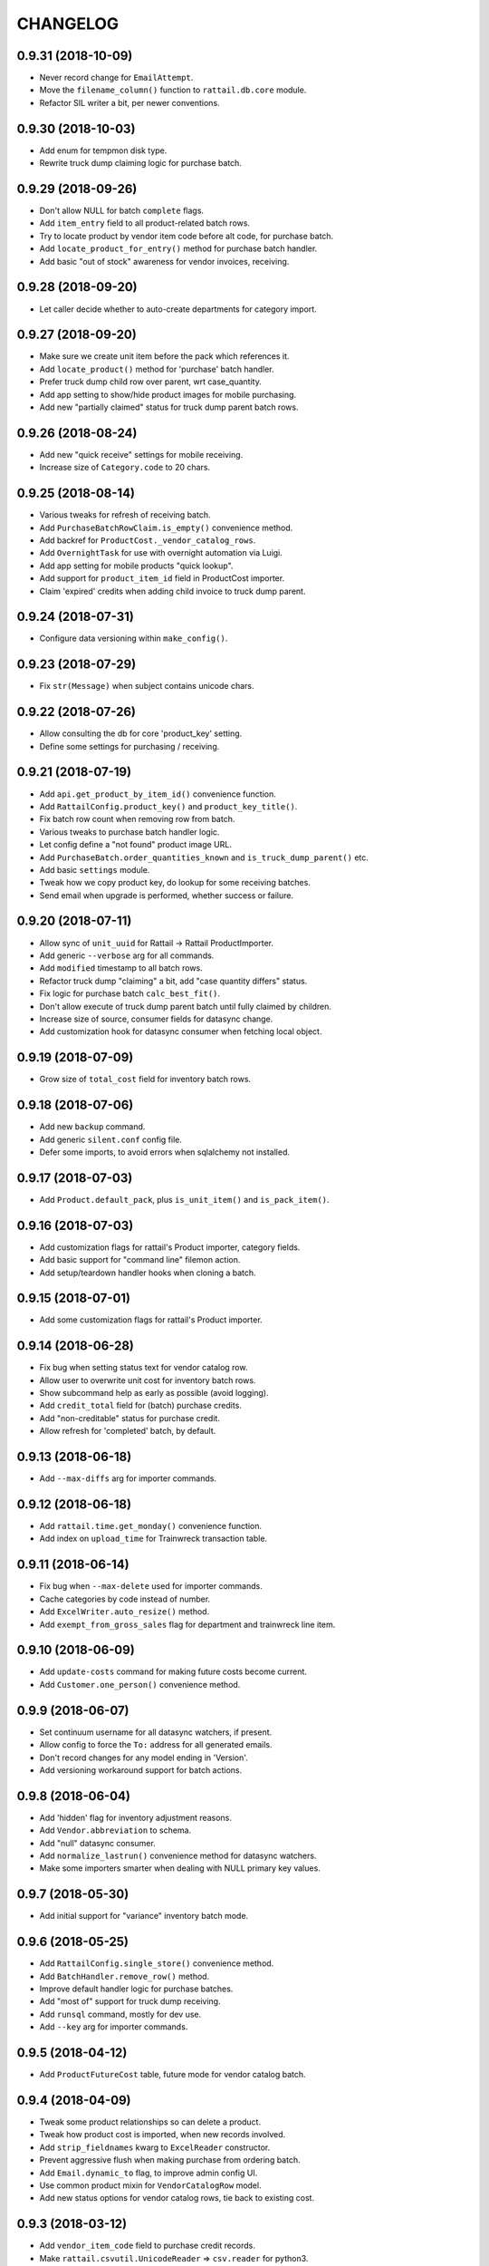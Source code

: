 
CHANGELOG
=========

0.9.31 (2018-10-09)
-------------------

* Never record change for ``EmailAttempt``.

* Move the ``filename_column()`` function to ``rattail.db.core`` module.

* Refactor SIL writer a bit, per newer conventions.


0.9.30 (2018-10-03)
-------------------

* Add enum for tempmon disk type.

* Rewrite truck dump claiming logic for purchase batch.


0.9.29 (2018-09-26)
-------------------

* Don't allow NULL for batch ``complete`` flags.

* Add ``item_entry`` field to all product-related batch rows.

* Try to locate product by vendor item code before alt code, for purchase batch.

* Add ``locate_product_for_entry()`` method for purchase batch handler.

* Add basic "out of stock" awareness for vendor invoices, receiving.


0.9.28 (2018-09-20)
-------------------

* Let caller decide whether to auto-create departments for category import.


0.9.27 (2018-09-20)
-------------------

* Make sure we create unit item before the pack which references it.

* Add ``locate_product()`` method for 'purchase' batch handler.

* Prefer truck dump child row over parent, wrt case_quantity.

* Add app setting to show/hide product images for mobile purchasing.

* Add new "partially claimed" status for truck dump parent batch rows.


0.9.26 (2018-08-24)
-------------------

* Add new "quick receive" settings for mobile receiving.

* Increase size of ``Category.code`` to 20 chars.


0.9.25 (2018-08-14)
-------------------

* Various tweaks for refresh of receiving batch.

* Add ``PurchaseBatchRowClaim.is_empty()`` convenience method.

* Add backref for ``ProductCost._vendor_catalog_rows``.

* Add ``OvernightTask`` for use with overnight automation via Luigi.

* Add app setting for mobile products "quick lookup".

* Add support for ``product_item_id`` field in ProductCost importer.

* Claim 'expired' credits when adding child invoice to truck dump parent.


0.9.24 (2018-07-31)
-------------------

* Configure data versioning within ``make_config()``.


0.9.23 (2018-07-29)
-------------------

* Fix ``str(Message)`` when subject contains unicode chars.


0.9.22 (2018-07-26)
-------------------

* Allow consulting the db for core 'product_key' setting.

* Define some settings for purchasing / receiving.


0.9.21 (2018-07-19)
-------------------

* Add ``api.get_product_by_item_id()`` convenience function.

* Add ``RattailConfig.product_key()`` and ``product_key_title()``.

* Fix batch row count when removing row from batch.

* Various tweaks to purchase batch handler logic.

* Let config define a "not found" product image URL.

* Add ``PurchaseBatch.order_quantities_known`` and ``is_truck_dump_parent()`` etc.

* Add basic ``settings`` module.

* Tweak how we copy product key, do lookup for some receiving batches.

* Send email when upgrade is performed, whether success or failure.


0.9.20 (2018-07-11)
-------------------

* Allow sync of ``unit_uuid`` for Rattail -> Rattail ProductImporter.

* Add generic ``--verbose`` arg for all commands.

* Add ``modified`` timestamp to all batch rows.

* Refactor truck dump "claiming" a bit, add "case quantity differs" status.

* Fix logic for purchase batch ``calc_best_fit()``.

* Don't allow execute of truck dump parent batch until fully claimed by children.

* Increase size of source, consumer fields for datasync change.

* Add customization hook for datasync consumer when fetching local object.


0.9.19 (2018-07-09)
-------------------

* Grow size of ``total_cost`` field for inventory batch rows.


0.9.18 (2018-07-06)
-------------------

* Add new ``backup`` command.

* Add generic ``silent.conf`` config file.

* Defer some imports, to avoid errors when sqlalchemy not installed.


0.9.17 (2018-07-03)
-------------------

* Add ``Product.default_pack``, plus ``is_unit_item()`` and ``is_pack_item()``.


0.9.16 (2018-07-03)
-------------------

* Add customization flags for rattail's Product importer, category fields.

* Add basic support for "command line" filemon action.

* Add setup/teardown handler hooks when cloning a batch.


0.9.15 (2018-07-01)
-------------------

* Add some customization flags for rattail's Product importer.


0.9.14 (2018-06-28)
-------------------

* Fix bug when setting status text for vendor catalog row.

* Allow user to overwrite unit cost for inventory batch rows.

* Show subcommand help as early as possible (avoid logging).

* Add ``credit_total`` field for (batch) purchase credits.

* Add "non-creditable" status for purchase credit.

* Allow refresh for 'completed' batch, by default.


0.9.13 (2018-06-18)
-------------------

* Add ``--max-diffs`` arg for importer commands.


0.9.12 (2018-06-18)
-------------------

* Add ``rattail.time.get_monday()`` convenience function.

* Add index on ``upload_time`` for Trainwreck transaction table.


0.9.11 (2018-06-14)
-------------------

* Fix bug when ``--max-delete`` used for importer commands.

* Cache categories by code instead of number.

* Add ``ExcelWriter.auto_resize()`` method.

* Add ``exempt_from_gross_sales`` flag for department and trainwreck line item.


0.9.10 (2018-06-09)
-------------------

* Add ``update-costs`` command for making future costs become current.

* Add ``Customer.one_person()`` convenience method.


0.9.9 (2018-06-07)
------------------

* Set continuum username for all datasync watchers, if present.

* Allow config to force the ``To:`` address for all generated emails.

* Don't record changes for any model ending in 'Version'.

* Add versioning workaround support for batch actions.


0.9.8 (2018-06-04)
------------------

* Add 'hidden' flag for inventory adjustment reasons.

* Add ``Vendor.abbreviation`` to schema.

* Add "null" datasync consumer.

* Add ``normalize_lastrun()`` convenience method for datasync watchers.

* Make some importers smarter when dealing with NULL primary key values.


0.9.7 (2018-05-30)
------------------

* Add initial support for "variance" inventory batch mode.


0.9.6 (2018-05-25)
------------------

* Add ``RattailConfig.single_store()`` convenience method.

* Add ``BatchHandler.remove_row()`` method.

* Improve default handler logic for purchase batches.

* Add "most of" support for truck dump receiving.

* Add ``runsql`` command, mostly for dev use.

* Add ``--key`` arg for importer commands.


0.9.5 (2018-04-12)
------------------

* Add ``ProductFutureCost`` table, future mode for vendor catalog batch.


0.9.4 (2018-04-09)
------------------

* Tweak some product relationships so can delete a product.

* Tweak how product cost is imported, when new records involved.

* Add ``strip_fieldnames`` kwarg to ``ExcelReader`` constructor.

* Prevent aggressive flush when making purchase from ordering batch.

* Add ``Email.dynamic_to`` flag, to improve admin config UI.

* Use common product mixin for ``VendorCatalogRow`` model.

* Add new status options for vendor catalog rows, tie back to existing cost.


0.9.3 (2018-03-12)
------------------

* Add ``vendor_item_code`` field to purchase credit records.

* Make ``rattail.csvutil.UnicodeReader`` => ``csv.reader`` for python3.


0.9.2 (2018-02-27)
------------------

* Return new batches from ``ImportHandler.make_batches()``.

* Add ship_method, notes_to_vendor for Purchase, PurchaseBatch.

* Don't consider a batch refreshable if it's marked complete.

* Add ``get_email()`` convenience methods to Vendor model.

* Add email attachment MIME type for MS Word .doc files.

* Remove ``rattail.fablib`` subpackage.

* More tweaks for python 3.


0.9.1 (2018-02-15)
------------------

* More tweaks for python 3.

* Set row count when cloning batch.


0.9.0 (2018-02-14)
------------------

* Misc. cleanup for Python 3.

* Ditch older 'progressbar' for newer 'progress' package.

* Remove FormEncode dependency.

* Add 'bcrypt' dependency; remove 'py-bcrypt' for auth.

* Add 'six' to context when rendering email templates.

* Refactor sample web view for new batch, per master changes.

* Add some python3 awareness when installing mod_wsgi.


0.8.55 (2018-02-08)
-------------------

* Optionally suppress warning from psycopg2 about their packaging changes.


0.8.54 (2018-02-07)
-------------------

* Add way to "force versioning" when making new migrations.

* Add 'force' kwarg to ``pod.render_document()``.

* Add ``EmailHandler`` logic, with support for recording ``EmailAttempt``.

* Add "(dry run)" to import logging summary, when applicable.

* Add support for ``pool_pre_ping`` config, for SQLAlchemy engines.

* Copy "safe MIME text" email encoding workaround from Django.


0.8.53 (2018-01-31)
-------------------

* Fix some logging for "bulk" import handlers.

* Tweak how rattail import handler makes its session.


0.8.52 (2018-01-29)
-------------------

* Allow override of most kwargs when sending email.

* Don't supply price from batch when printing labels, unless "static prices".

* Add ``Brand.confirmed`` and unique constraint for ``name``.

* Add basic ``ExcelWriter`` class, plus xlrd and openpyxl dependencies.


0.8.51 (2018-01-24)
-------------------

* Add index to Trainwreck item table, for ``transaction_uuid``.

* Add ``cashback`` field to Trainwreck transaction.


0.8.50 (2018-01-16)
-------------------

* Add some MIME magic for CSV attachments when sending email.

* Don't use DB as fallback when determining data model.

* Add ``case_cost`` property for inventory batch rows.

* Let db config keys be defined as arbitrary list.

* Add install logic for certbot on debian 9.

* Allow certbot to be installed from source, even if package is available.


0.8.49 (2018-01-07)
-------------------

* Add model, importer for InventoryAdjustmentReason.

* Let label batch provide product prices when executing.

* Make ``BatchHandler.execute_many()`` responsible for setting execution details.

* Assume MariaDB is *not* of concern, by default.

* Make ``~/.ssh`` by default, when bootstrapping rattail.

* Add ``postgresql.create_schema()`` fab function.

* Add ``util.get_object_spec()`` convenience function.

* Add first attempt for "importer as batch" feature.


0.8.48 (2018-01-04)
-------------------

* Add ``Product.price_required`` flag to schema.

* Grow cost columns for vendor catalog batches.


0.8.47 (2017-12-19)
-------------------

* Add ``Customer.employee`` convenience property.

* Add ``Person.first_valid_email()`` convenience method.


0.8.46 (2017-12-08)
-------------------

* Add suggested retail for vendor catalog batches.

* Add logging filter for Luigi task summary.


0.8.45 (2017-12-05)
-------------------

* Use bytestring with ``getpass()``.


0.8.44 (2017-12-03)
-------------------

* Add ``Transaction.system_id`` for Trainwreck.


0.8.43 (2017-12-03)
-------------------

* Add "manually priced" flags for price batch.

* Add basic "auto-execute" logic for new batches created via filemon.

* Add "extension" support for all Rattail importers.

* Add way to set label batch description, notes from input data file.

* Add basic "static prices" support for label batches.

* Allow label batches to exist without a "label profile".

* Add default "execute many" behavior for batch handlers.

* Skip some (more) incomplete rows when printing label batch.


0.8.42 (2017-11-19)
-------------------

* Add port for postgres commands, let env define "workon home" for fabric.

* Add init script for Luigi scheduler daemon.

* Add base class for importer diff emails.


0.8.41 (2017-11-12)
-------------------

* Coerce fields to proper list, for importer commands.


0.8.40 (2017-11-12)
-------------------

* Allow specifying sheet by name when creating ExcelReader.

* Add "re-populate on refresh" flag for batch handlers.

* Add support for ``--fields`` and ``--exclude-fields`` importer cmd line args.

* Add ``commit`` flag for ``short_session()``.

* Add ``time.date_range()`` convenience function.


0.8.39 (2017-11-10)
-------------------

* Switch to ``passlib`` for password hashing and verification.

* Add generic ``util.data_diffs()`` function.

* Add ``BatchHandler.cache_model()`` convenience function.


0.8.38 (2017-11-02)
-------------------

* Add ``end_time`` index for Trainwreck transactions

* Add index on ``item_id`` for Trainwreck line items


0.8.37 (2017-11-01)
-------------------

* Add personnel and product flags for Department

* Add convenience for parsing date in Excel reader


0.8.36 (2017-10-29)
-------------------

* Add ``make_username()`` api function


0.8.35 (2017-10-28)
-------------------

* Add cashier ID, name to trainwwreck transaction schema


0.8.34 (2017-10-27)
-------------------

* Delete UserEvent records when parent User is deleted

* Fix setup.py in project template, to include package data by default


0.8.33 (2017-10-26)
-------------------

* Let ``authenticate_user()`` function accept a user object *or* username

* Make rattail <-> rattail datasync use topographic sort


0.8.32 (2017-10-25)
-------------------

* Add speedup for rattail -> rattail AdminUser imports

* Make rattail <-> importers and dataysnc more flexible

* Improve the ``upgrade`` command, to allow better automation


0.8.31 (2017-10-24)
-------------------

* Fix encoding issue when sending email


0.8.30 (2017-10-24)
-------------------

* Add ``item_id`` to Trainwreck schema, rename ``item_scancode``

* Add index on trainwreck ``Transaction.start_time``

* Add ``User.last_login`` to schema

* Add ``Person.users`` relationship

* Make sending email more configurable


0.8.29 (2017-10-19)
-------------------

* Add better str() methods for contact models

* Add 'using' db key when importing from Django

* Add generic datasync consumer for Rattail -> Rattail export

* Let ``time.previous_month()`` calculate arbitrary number of months

* Add versioned models, importers for EmployeeHistory, Note

* Add ``upload_time`` to base Transaction table for trainwreck


0.8.28 (2017-09-29)
-------------------

* Grow size of ``total_cost`` column for inventory batches


0.8.27 (2017-09-28)
-------------------

* Don't auto-assign inventory batch count mode


0.8.26 (2017-09-28)
-------------------

* Add ``time.first_of_month()`` function

* Add basic ``ExcelReader`` class, for convenience..

* Add ``force_yes`` param to ``fablib.apt.install()``


0.8.25 (2017-09-15)
-------------------

* Add ``fablib.mysql.is_mariadb()`` to check for MariaDB

* Refactor ``fablib.python`` somewhat to allow for apt package installs

* Add ``deploy.local_exists()`` convenience method for fablib

* Add ``time.next_month()`` function

* Various importing tweaks...

* Add ``commands.list_argument`` for list-type args


0.8.24 (2017-08-20)
-------------------

* Fix phone_number_2 bug for Employee importer


0.8.23 (2017-08-18)
-------------------

* Fix more str() encoding bugs


0.8.22 (2017-08-18)
-------------------

* Update sample data and importer, per latest schema

* Add ``UpgradeHandler.do_execute()`` and ``mark_executing()``

* Fix ``str(Person)`` encoding bug


0.8.21 (2017-08-15)
-------------------

* Don't allow upgrade command to be specified in Settings table

* Add ``UpgradeHandler.delete_files()`` method

* Add enum for purchase credit status


0.8.20 (2017-08-13)
-------------------

* Update project template to stop referencing 'better' tailbone theme


0.8.19 (2017-08-12)
-------------------

* Fix product price data gap for Rattail -> Rattail importer


0.8.18 (2017-08-11)
-------------------

* Add "zero-all" mode support for inventory batches


0.8.17 (2017-08-10)
-------------------

* Fix broken ``Person.user`` relationship


0.8.16 (2017-08-09)
-------------------

* Add batch descriptions, prev_on_hand for inventory batches, etc.


0.8.15 (2017-08-09)
-------------------

* Capture exit code from upgrade process, use it to indicate success/fail

* Provide default path for rattail sudoers file


0.8.14 (2017-08-08)
-------------------

* Specify ``expire_on_commit`` for rattail db sessions

* Add sample config for with/out versioning


0.8.13 (2017-08-08)
-------------------

* Add ``RattailConfig.get_model()``

* Add email settings for ``rattail import-versions``

* set default runas user for all importers targeting rattail

* add startup check to ensure continuum is functional (if enabled)


0.8.12 (2017-08-08)
-------------------

* Add ``RattailConfig.appdir()`` method

* Make ``RattailConfig.workdir()`` use ``require`` by default

* Improve status tracking for upgrades; add package diff

* Add basic API docs for ``rattail.upgrades`` and ``rattail.win32``


0.8.11 (2017-08-07)
-------------------

* Add common sudoers file for rattail

* Tweak how some batches are populated


0.8.10 (2017-08-07)
-------------------

* Add become/stop root user events to enum

* Add schema for tracking app upgrades

* Add ``rattail upgrade`` command


0.8.9 (2017-08-04)
------------------

* Add schema/enum for recording user events


0.8.8 (2017-08-04)
------------------

* Add ``Customer.active_in_pos_sticky`` flag


0.8.7 (2017-08-03)
------------------

* Update on-order inventory counts when creating new purchase

* Add ``rattail.batch.consume_batch_id()`` convenience function

* Fix str() for MailTemplateNotFound exception

* Add ``previous_month()`` and ``last_of_month()`` convenience functions

* Add ``Subcommand.make_session()`` method


0.8.6 (2017-07-26)
------------------

* Add basic support for native product inventory

* Add generic ``Product.status_code`` field

* Avoid session auto-flush when populating or refreshing a batch


0.8.5 (2017-07-14)
------------------

* Add versioning for products and everything else


0.8.4 (2017-07-14)
------------------

* Add custom status for purchasing batches


0.8.3 (2017-07-14)
------------------

* Add ``util.pretty_boolean()`` convenience function


0.8.2 (2017-07-13)
------------------

* Add ``complete`` flag to all batches

* Add generic reason code for inventory batches

* Add unit cost for inventory batches

* Provide default ``Person.display_name`` when importing customer data


0.8.1 (2017-07-07)
------------------

* Switch license to GPL v3 (no longer Affero)


0.8.0 (2017-07-06)
------------------

Main reason for bumping version is the (re-)addition of data versioning support
using SQLAlchemy-Continuum.  This feature has been a long time coming and while
not yet fully implemented, we have a significant head start.

* Refactored data versioning support! (contact tables only, for now)

* Add basic ``import-versions`` command, for "catching up" versions

* Add ``expect_duplicates`` kwarg to ``cache_model()``

* Add department_number support to Category model importer

* Tweak base ``Importer`` constructor, so ``model_class`` may be more dynamic
  
* Stop providing default value for ``Person.display_name``

* Add basic 'runas' support for datasync

* Replace usage of ``execfile()``

* Cleanup some unicode stuff per py3k effort


0.7.95 (2017-07-01)
-------------------

* Add ``Subcommand.progress_loop()`` convenience method

* Make ``Subcommand.get_runas_user()`` leverage args by default

* Add "magic" for Excel file attachments when sending email

* Add gross and net sales to Trainwreck items

* Install libreoffice-calc with headless soffice


0.7.94 (2017-06-26)
-------------------

* Move logic for refreshing handheld batch status


0.7.93 (2017-06-22)
-------------------

* Optimize local data cache slightly, for importers

* Cascade deletion for handheld / inventory/label batch associations


0.7.92 (2017-06-22)
-------------------

* Add fabric task for installing PHP Composer

* Add status code to (all) batch headers

* Keep track of row count when populating some batches (not yet complete)

* Refactor schema so label/inventory batch may come from multiple handheld batches

* Add way to execute handheld batch "search results", for inventory/label batch


0.7.91 (2017-06-19)
-------------------

* Fix encoding bug when setting user's password


0.7.90 (2017-06-14)
-------------------

* Always install 'six' when making new virtualenv

* Grow the item_type field for trainwreck line items

* Always encode password/salt before attempting auth login


0.7.89 (2017-05-30)
-------------------

* Remove all schema and logic for old-style batches


0.7.88 (2017-05-25)
-------------------

* Remove some deprecated batch handler methods

* Tweak new batch templates per newer conventions

* Add basic ``ProductStoreInfo`` to data model

* Remove all references to old importer frameworks


0.7.87 (2017-05-18)
-------------------

* Tweak product code importer, to detect and warn about unknown product

* Make ``apt dist-upgrade`` non-interactive

* Set ``ImportHandler.enum`` attribute based on config

* Add ``Customer.number`` and ``active_in_pos`` to schema

* Allow importing of ``Customer.person`` primary association

* Add basic support for ``importing.ToRattail.extension_fields``

* Tweak how SQLAlchemy-based importers fetch a single local object

* Add initial support for Trainwreck database

* Tweak ``fablib.postgresql.script()`` to allow running as arbitrary PG user

* Add ``Employee.full_time`` and ``full_time_start`` to schema


0.7.86 (2017-05-05)
-------------------

* Add ``all_fields`` flag to ``Importer.update_object()`` method


0.7.85 (2017-04-18)
-------------------

* Tweak mail template for user feedback, to wrap message body

* Accept a ``python`` arg for ``fablib.python.mkvirtualenv()``


0.7.84 (2017-03-30)
-------------------

* Add ``use_lists`` arg for ``cache.cache_model()``, plus ``CacheKeyNotSupported``

* Tweak constructor for base Importer class

* Add ``--daemonize`` arg to daemon commands: datasync, filemon, bouncer


0.7.83 (2017-03-29)
-------------------

* Tweak output of ``util.pretty_quantity()``

* Make first host data entry win, when duplicates detected in core importer

* Add ``rattail.upgrade_rattail_db()`` fablib function

* Add ``Importer.enum`` convenience attribute

* Add the ``User.active_sticky`` flag for smarter account sync

* Add way to suppress md5-related warning when we ``import appy``

* Add ``ProductCost.discontinued`` flag to schema

* Try to guess first/last name when making new rattail user via command line

* Fix some broken config in project template


0.7.82 (2017-03-25)
-------------------

* Add ``Product.item_id`` and ``item_type``, plus grow description fields

* Add support for importing product unit cost

* Add proper cancel support to base ``Importer`` class

* Add ``PurchaseItem.item_id`` field, ``PurchaseBatchHandler.ignore_cases`` flag


0.7.81 (2017-03-22)
-------------------

* Refactor new project template, to use variations of project name

* Provide default logo for Login page in new project template

* Refactor how/when mail aliases are created for new system users

* Add universal fablib function for cloning PostgreSQL database

* Add ``RattailConfig.demo()`` method

* Tweak deployment of Apache site, for better kwargs support

* Disable some unused commands

* Make ``filename`` arg optional for ``config.batch_filepath()``, ``export_filepath()``

* Tweak method signature for ``BatchMixin.absolute_filepath()``

* Add ``ExportMixin.filepath()`` convenience method

* Make ``util.pretty_hours()`` accept a ``seconds`` arg

* Make ``allow_cancel`` default to false, for ``util.progress_loop()``

* Add ``BatchHandler.populate()`` and ``should_populate()``

* Add ``ModelBase.make_proxy()`` class method

* Change ``BatchMixin.delete_data()`` method to remove entire folder

* Add ``mysql.clone_db()`` fablib function

* Add ``CustomerMailingAddress`` to data model

* Refactor core commands somewhat; add ``--runas`` arg

* Add ``errors`` kwarg to csv readers

* Add ``db.util.short_session()`` context manager

* Add ``poddoc`` module for basic appy.pod integration support

* Add basic ``ReportOutput`` data model

* Add basic 'soffice' daemon / fablib support for headless LibreOffice

* Add sane default handling of PDF attachments when sending email


0.7.80 (2017-03-16)
-------------------

* Don't assume datasync URL is configured, within email previews

* Fix logic for ``util.hours_as_decimal()``


0.7.79 (2017-03-15)
-------------------

* Add new BatchImporter for sake of product image and similar imports


0.7.78 (2017-03-13)
-------------------

* Add ``script()`` and ``set_user_password()`` to postgresql fablib

* Add ``default_dbkey`` for export-rattail commands


0.7.77 (2017-03-09)
-------------------

* Tweak how we exclude product images from rattail export

* Detect, warn about invalid cost in KeHE vendor catalog parser

* Fix ownership bug when uploading Mako template file via fabric

* Add 'identity' kwarg for fablib ``ssh.cache_host_key()``

* Use query.count() if no count provided to ``progress_loop()``


0.7.76 (2017-03-03)
-------------------

* Add ``Product.discontinued`` flag to schema


0.7.75 (2017-03-03)
-------------------

* Allow 'frontend' override for ``apt-get install`` via fabric

* Add ``allow_cancel`` kwarg for ``progress_loop()``


0.7.74 (2017-03-01)
-------------------

* Add product notes, ingredients to schema


0.7.73 (2017-02-24)
-------------------

* Add ``Role.session_timeout`` to schema

* Add notes column to BatchMixin

* Add some product flags (kosher, vegan etc.)

* Add basic ProductImage data model with importer

* Fix bug in ``len(QuerySequence)`` logic

* Add ``export-rattail`` command, plus ProductImage support for Rattail->Rattail


0.7.72 (2017-02-21)
-------------------

* Add initial data models for customer orders


0.7.71 (2017-02-17)
-------------------

* Fix str vs. unicode issue for Product model

* Restrict our version of flufl.bounce per its 3.0 release

* Add FreeTDS logging filter, to help cut down on unwanted email noise


0.7.70 (2017-02-16)
-------------------

* Fix str() methods for various data models


0.7.69 (2017-02-15)
-------------------

* Remove unwanted ``Object.__str__()`` method


0.7.68 (2017-02-14)
-------------------

* Add ``ExportMixin`` and file path getters on config object

* Add global ``NOTSET`` singleton

* Add ``User._messages`` backref for convenience


0.7.67 (2017-02-11)
-------------------

* Add ``pretty_hours()`` and ``hours_as_decimal()`` to ``util`` module


0.7.66 (2017-02-10)
-------------------

* Add ``ProductPrice.active_now()`` convenience method

* Make ``DepositLink.code`` a string

* Add special importer logic for '_deleted_' flag


0.7.65 (2017-02-09)
-------------------

* Add ``RattailConfig.get_store()`` convenience method

* Add unit/pack concept to Product schema, make ``Tax.code`` a string


0.7.64 (2017-02-03)
-------------------

* Add ``createdb`` flag for ``fablib.postgresql.create_user()``

* Add ``warn_only`` flag for ``fablib.ssh.cache_host_key()``

* Add vendor column to pricing batch rows

* Add ``User.is_admin()`` convenience method


0.7.63 (2017-01-30)
-------------------

* Add min diff threshold for pricing batches

* Add ``set_status_per_diff()`` for pricing batch handler


0.7.62 (2017-01-29)
-------------------

* Add ``postgresql.get_version()`` for fabric

* Only install emacs if it not yet installed

* Add basic support for cloning an existing batch as new batch

* Add option for auto-deleting empty batch, when created via filemon


0.7.61 (2017-01-12)
-------------------

* Fix CSV handheld batch parser, to allow decimal amounts


0.7.60 (2017-01-11)
-------------------

* Fix bugs for datasync error email preview

* Various fablib tweaks...


0.7.59 (2017-01-06)
-------------------

* Fix ``set_timezone()`` fabric function, to handle symlink

* Fix typo in label batch handler


0.7.58 (2017-01-03)
-------------------

* Add ``PurchaseCredit.product_discarded``, method for making credits from batch

* Add ``get_received_quantity()`` convenience method for purchasing batch


0.7.57 (2016-12-30)
-------------------

* Add ``Purchase.po_line_number`` for improved PO update support

* Tweak purchase batch handler to allow customizing how row totals are refreshed


0.7.56 (2016-12-20)
-------------------

* Allow custom logic for unit cost cost; tweak enum for 'ordering' batch type

* Disable some importing tests, for now at least...


0.7.55 (2016-12-19)
-------------------

* Fix importer method signature

* Tweak log message for importer results


0.7.54 (2016-12-16)
-------------------

* Use decimal for case/unit quantities in handheld/inventory batches


0.7.53 (2016-12-16)
-------------------

* Add ``empty_zero`` kwarg for ``util.pretty_quantity()``

* Add ``db.util.make_full_description()`` convenience function

* Tweak purchase batch handler logic to account for "product not found"

* Add ``Importer.progress_loop()`` convenience method

* Add basic support for "extension fields" to ``ProductImporter``

* Add ``Product.scancode`` and ``uom_abbreviation`` to schema

* Fix/improve logic for importing 'preferred' pseudo-field for ``ProductCost``


0.7.52 (2016-12-12)
-------------------

* Add ``User.get_short_name()`` convenience method

* Tweak some things to make older SQLAlchemy happy


0.7.51 (2016-12-11)
-------------------

* Use 'rattail.emails' as fallback for tailbone view

* Add way to prevent [STAGE] prefix magic when editing in tailbone

* Remove email configs for tempmon

* Add config for feedback email, let config dictate that's the only one sent


0.7.50 (2016-12-10)
-------------------

* Add ``from_utc`` arg to ``time.localtime()`` function

* Remove tempmon mail templates


0.7.49 (2016-12-10)
-------------------

* Always add [STAGE] email prefix unless running in production mode

* Allow null values for cases/units when parsing CSV handheld file

* Add column for ``Purchase.department``

* Add ``PurchaseCredit`` and friends to schema

* Add ``util.pretty_quantity()`` convenience function


0.7.48 (2016-12-08)
-------------------

* Allow password to be set for ``make-user`` command

* Remove Lance from sample data

* Add support for importing plain password, for sample data


0.7.47 (2016-12-05)
-------------------

* Let email subject be rendered "raw" or as template

* Add base class for tempmon email config, for common sample data

* Add fab function for removing cached SSH host key

* Remove `tempmon-server` command (moved to rattail-tempmon project)


0.7.46 (2016-11-30)
-------------------

* Fix bug when checking probe readings in tempmon-server


0.7.45 (2016-11-30)
-------------------

* Fix some import bugs


0.7.44 (2016-11-30)
-------------------

* Fix syntax bugs


0.7.43 (2016-11-30)
-------------------

* Fix tempmon-server logic a bit, add default email config


0.7.42 (2016-11-30)
-------------------

* Add ``tempmon-server`` command to start/top daemon


0.7.41 (2016-11-22)
-------------------

* Add support for generic pricing batch

* Add initial tempmon data models, server daemon

* Fix bug in vendor item code lookup for invoice batch refresh


0.7.40 (2016-11-21)
-------------------

* Add basic support for receive/cost mode for purchase batches

* Cleanup refresh logic a bit, for vendor invoice batches


0.7.39 (2016-11-19)
-------------------

* Tweak label batch so that product-less rows are allowed


0.7.38 (2016-11-19)
-------------------

* Overhaul the new batch framework...


0.7.37 (2016-11-17)
-------------------

* Add ``RattailConfig.get_enum()`` method

* Delete vendor contact record when deleting associated person


0.7.36 (2016-11-15)
-------------------

* Fix wording for label batch row status


0.7.35 (2016-11-14)
-------------------

* Add ``Vendor.fax_number`` convenience property

* Add ``Person._vendor_contacts`` relationship

* Make ``ProductCost.case_size`` a decimal instead of integer

* Make 'rattail.pod' config a bit more sane

* Add support for importing ``Product.category_code``


0.7.34 (2016-11-10)
-------------------

* Add ``session.no_autoflush`` block when importer creates new SQLAlchemy object


0.7.33 (2016-11-08)
-------------------

* Tweak signature for ``util.progress_loop()`` for simplicity

* Add ``Purchase`` and ``PurchaseBatch`` data models, etc.

* Add ``LabelBatch`` feature, creatable from handheld batch, product query etc.

* Add ``include_deleted`` flag to product lookup api

* Improve relationship between product and batch rows which reference it


0.7.32 (2016-11-04)
-------------------

* Add ``importing.FromDjango`` base class

* Tweak console progress a bit


0.7.31 (2016-11-01)
-------------------

* Fix bug in ``util.progress_loop()`` when no progress factory provided


0.7.30 (2016-10-31)
-------------------

* Fix bug in customer importer when used via datasync


0.7.29 (2016-10-27)
-------------------

* Improve handling of Albert's invoice when item has no case quantity

* Add ``datasync.watchers.NullWatcher``, auto-triggered by 'null' watcher spec

* Add basic API docs for ``rattail.importing`` package

* Refactor some rattail model importers so datasync may leverage them

* Fix timing bug when importing new product cost data


0.7.28 (2016-10-26)
-------------------

* Lots of fablib changes...see commit log

* Fix .gitignore filename in project scaffold

* Fix permission checks, add 'become root' for web menu in scaffold

* Add workaround for Employee importer, if no Person is attached

* Fix a bug with win32 filemon when watching for locks


0.7.27 (2016-10-19)
-------------------

* Add ``util.progress_loop()`` convenience function

* Improve default behavior for ``BatchHandler.refresh_data()``

* Add department number/name columns to product batch rows

* Add ``fablib`` modules: postfix, certbot, corepos, apache

* Improve various fablib modules: apt, postgresql, mysql

* Assume owner name means user:group in ``fablib.mkdir()``

* Add ``fablib.set_timezone()`` convenience function

* Stop granting all perms to 'admin' role (per "become root" tailbone feature)

* Accept extra context when deploying mako template via fablib


0.7.26 (2016-10-10)
-------------------

* Fix chicken vs egg bug when reading db config

* Add ``rattail import-sample`` command for dev/test bootstrap etc.

* Add ``rattail make-config`` command for dev/test bootstrap etc.

* Add ``rattail make-appdir`` command for dev/test bootstrap etc.

* Add ``rattail make-uuid`` command for convenience

* Add first version of project template (pyramid scaffold)

* Overhaul ``rattail make-user`` command to support multiple systems

* Remove deprecated commands: ``adduser``, ``initdb``

* Add some functions for use with sms-admin utility

* Add generic ``rattail.util.prettify()`` function


0.7.25 (2016-10-05)
-------------------

* Be smarter when caching department data, in some importers


0.7.24 (2016-10-04)
-------------------

* Let import handler's ``warnings`` flag get passed to importers

* Let SQLAlchemy-targeting importer override local cache query

* Add ``RattailConfig.setdb()`` method, for ad-hoc settings


0.7.23 (2016-10-04)
-------------------

* Fix minor bugs with Rattail -> Rattail data importers


0.7.22 (2016-10-04)
-------------------

* Fix optimizations for Rattail -> Rattail data importers


0.7.21 (2016-09-28)
-------------------

* Always warn if duplicate keys detected when caching a data model

* Add ``Category.code`` to schema


0.7.20 (2016-09-27)
-------------------

* Fix typo bug


0.7.19 (2016-09-26)
-------------------

* Refactor some things to avoid unwanted eager imports

* Add customization hook for identifying product for vendor catalog row

* Log traceback when error happens for filemon action

* Add 'refreshable' flag to batch handler

* Add basic phone number validation logic, tweak email validation

* Add "full" model importer support, for sake of SMS -> Rattail

* Tweak base importer logic to allow for *not* creating new object


0.7.18 (2016-08-23)
-------------------

* Add support for raw RattailCE data files for handheld batches

* Auto-associate batch row class with batch class

* Add ``BaseFileBatchMixin`` in hopes it makes sense...

* Skip 'removed' rows when creating inventory batch from handheld batch

* Add "count mode" for inventory batches

* When deleting batch, only try to delete its file if it has a filename


0.7.17 (2016-08-18)
-------------------

* Fix import bug in inventory batch handler

* Add hostname to filemon action error email


0.7.16 (2016-08-17)
-------------------

* Allow extra kwargs to be passed to new-style batch handler execute() method

* Add system-wide unique ID for new-style batches

* Add new 'handheld' and 'inventory' batches


0.7.15 (2016-08-13)
-------------------

* Add basic retry mechanism to datasync ``watcher.get_changes()`` logic

* Tweak logic for determining effective importers, in datasync consumer


0.7.14 (2016-08-12)
-------------------

* Add common config for filemon error emails


0.7.13 (2016-08-12)
-------------------

* Send proper email when filemon encounters error while invoking action

* Add ``RattailConfig.getdate()`` convenience method

* Add datasync URL to email template for watcher errors


0.7.12 (2016-08-10)
-------------------

* Log warning instead of error when datasync watcher fails to get changes


0.7.11 (2016-08-10)
-------------------

* Add FormEncode as official dependency

* Add custom email for datasync ``watcher.get_changes()`` errors


0.7.10 (2016-08-10)
-------------------

* Add ``batch_filedir()`` and ``batch_filepath()`` methods to main config object

* Add simple email validator to ``db.util`` module


0.7.9 (2016-08-09)
------------------

* Add product flags for food stamps and tax 1/2/3

* Add ``GPC.type2_upc`` convenience attribute


0.7.8 (2016-07-27)
------------------

* Move ``cache_model()`` method to core ``Importer`` class

* Let ``make_utc()`` use current time as default


0.7.7 (2016-07-08)
------------------

* Add ``Importer.fields_active()`` convenience method

* Tweak CSS to preserve whitespace in import diff email field values


0.7.6 (2016-06-17)
------------------

* Fix timezone bug in shift ``get_date()`` method

* Add special 'authenticated' role, for easier permission management

* Add convenience attributes to ``GPC`` class (``data_str`` and ``data_length``)

* Force session flush after processing changes in datasync consumer thread


0.7.5 (2016-06-10)
------------------

* Add initial/basic support for Shinken monitoring software

* Add generic daemon init script

* Add support for more fields to Employee data importer

* Add default logic for obtaining importers from handler, in new datasync consumer


0.7.4 (2016-06-01)
------------------

* Never update local object's key field(s) when importing

* Add simple attribute so handlers can override diff count in warning emails


0.7.3 (2016-05-27)
------------------

* Add logic for skipping deletion if no key, in import-based datasync consumer


0.7.2 (2016-05-26)
------------------

* Remove redundant "flush" handling from ``ToSQLAlchemy`` importer

* Add comma formatting to counts within import warning diff emails

* Fix delete behavior for ``ToSQLAlchemy`` importer (don't expunge)

* Add datasync consumer base class for new-style importers

* Add support for preferred field in new phone/email importers

* Default to empty list for cache query options in SQLAlchemy importers


0.7.1 (2016-05-17)
------------------

* More tweaks for new importer framework:
   * Pass ``args`` all the way from command -> handler -> importer
   * Add ``BulkImporter`` and ``BulkImportHandler`` base classes
   * Add ``ToRattailHandler``, ``FromRattailHandler`` for convenience
   * Add ``ImportHandler.commit_partial_host`` flag and logic
   * Add ``Importer.empty_local_data`` flag and logic
   * Fix bug where ``Importer.delete`` flag was ON by default
   * Add ``ImportSubcommand.handler_spec`` for simpler subclass config
   * Add "batching" support, with ``--batch`` command line arg

* Remove deprecated Rattail -> Rattail importers


0.7.0 (2016-05-14)
------------------

* Add new/final importing framework, with full test coverage.

* Refactor ``import-rattail`` and ``import-rattail-bulk`` per new framework.

* Add ``AdminUser`` import model, for use with ``import-rattail``.


0.6.26 (2016-05-11)
-------------------

* Pseudo-release to work around PyPI bug?


0.6.25 (2016-05-11)
-------------------

* Remove unused 'ignore role changes' flag for data change recorder.

* Grow size of "change key" columns to 255 chars.

* Refactor "record changes" mechanism to allow custom behavior.


0.6.24 (2016-05-07)
-------------------

* Fix bug when importing new Employee record.


0.6.23 (2016-05-06)
-------------------

* Remove alembic import from ``db.util`` module.


0.6.22 (2016-05-05)
-------------------

* Refactor scheduled/worked shift models to share some logic.

* Make 'tests' a proper subpackage again; add some tests.


0.6.21 (2016-05-03)
-------------------

* Fix bug in ``format_phone_number()`` function.


0.6.20 (2016-05-03)
-------------------

* Fix line endings for email templates.

* Add ``--timeout`` arg support to ``datasync wait`` command.

* Refactor where phone number normalization logic lives.


0.6.19 (2016-05-02)
-------------------

* Add basic user feedback email template.

* Add ``.gitattributes`` file to enforce DOS line endings for mail templates.

* Rename original ``ImportSubcommand`` to ``OldImportSubcommand``.

* Add support for 'normalized_number' field in phone importer.


0.6.18 (2016-04-29)
-------------------

* Add empty ``Watcher.process_changes()`` method for datasync.


0.6.17 (2016-04-28)
-------------------

* Add ``RattailConfig.workdir()`` convenience method.

* Add ``time.get_sunday()`` convenience function.

* Add ``ScheduledShift`` model to schema.


0.6.16 (2016-04-26)
-------------------

* Tweak default behavior for importer-based datasync consumer.


0.6.15 (2016-04-26)
-------------------

* Tweak when we add new data instance to session, to avoid premature flushes.


0.6.14 (2016-04-25)
-------------------

* Add ``WorkedShift`` data model to schema, importer.

* Add bulk Rattail importer, plus various tweaks.


0.6.13 (2016-04-24)
-------------------

* Add ``add_mail_alias()`` fabric function.

* Add ``Watcher.setup()`` method for datasync.

* Add ``Consumer.setup()`` method for datasync.

* Skip data sync for "empty" host record, in importer-based consumers.

* Add ``config.parse_bool()`` function.

* Add ``model_mapper`` and ``model_table`` attributes to base importer class.

* Add base importer and handler for PostgreSQL "bulk copy" importing.

.* Add ``--start-date`` and ``--end-date`` args to importer command.

* Add ``RattailConfig.production()`` method.

* Add multi-batch change transaction support for datasync consumers.

* Provide method by which importers may prevent create/update/delete.

* Add ``data`` kwarg to ``Importer.cache_instance_data()`` method.

* Alter ``make_utc()`` function to allow returning zone-aware time.

* Add initial begin/rollback/commit abstraction to import handlers.

* Add ``invoke_importer()`` method to datasync import consumers.


0.6.12 (2016-04-12)
-------------------

* Fix bug where ``usedb`` flag wasn't being set from ``make_config()``.


0.6.11 (2016-04-06)
-------------------

* Fix bug in ProductCode importer when new records are created.


0.6.10 (2016-04-05)
-------------------

* Fix config bug for recording changes in rattail db.


0.6.9 (2016-04-05)
------------------

* Tweak import logging and warning email templates; add runtime etc.

* Tweak some logging when initial/basic changes are recorded.

* Improve the core importer class to better allow non-SQLAlchemy targets.

* Add new importer-based datasync consumer class.

* Make a copy of the ``RecordRenderer`` class for new importer framework.

* Add host session to main transaction, when importing from SQLAlchemy.

* Add mechanism to record changes only for sessions on certain engines.

* Add ``Importer.get_single_instance()`` for easier customization.


0.6.8 (2016-03-11)
------------------

* Fix ``cmp(GPC)`` behavior when ``other`` is None etc.


0.6.7 (2016-02-27)
------------------

* Add initial color-coded diffs to data import warning emails.

* Fix bug with importing of customer first/last name.

* Tweak ``unicode(Employee)`` output.


0.6.6 (2016-02-27)
------------------

* Add ``date_argument`` back to ``rattail.commands`` root.


0.6.5 (2016-02-27)
------------------

* Make ``commands`` subpackage, add ``rattail-dev`` command.

* Tweak logging wording when datasync threads die from error.


0.6.4
-----

* Make sure message recipients are unique.

* Tweak some wording on data import warnings email template.


0.6.3
-----

* Tweak logging, warning template for new data importers.


0.6.2
-----

* Make config object's underlying db session somewhat configurable.


0.6.1
-----

* Fix bug in Rattail->Rattail import handler.


0.6.0
-----

* Add new importing framework, yay!

* Fix support for 'full_name' field in employee data importer.

* Tweak some ORM mappings, to support cascading deletes.

* Add ``Message.has_recipient()`` method.


0.5.36
------

* Tweak how changes are sorted by class name, in Rattail datasync consumer.

* Add ``metadata`` kwarg to the topographical sortkey function maker.


0.5.35
------

* Change how we sort dependencies when processing datasync changes for rattail.

* Tweak how ``Person.display_name`` is handled during data import.


0.5.34
------

* Check for null password before attempting bcrypt authentication.

* Add recursion support to table dependency sorter function.


0.5.33
------

* Increase field size for ``Change.class_name``.


0.5.32
------

* Sort department associations by name, by default.

* Add ``EmployeeStore`` association model, with import.

* Record change on employee when store/dept association are deleted.


0.5.31
------

* Give vendor catalog rows a default description of empty string.

* Tweak how vendor catalog parsers interpret decimal values.

* Change how a vendor catalog batch gets its vendor (parser needn't declare one).

* Make upgrade of pip optional when doing ``mkvirtualenv()`` via fabric.


0.5.30
------

* Add temp hack to avoid ``Person.modified`` when doing a data dump.

* Only compare 'effective' fields when checking data diff during import.

* Add import normalizers for Department and Employee models.

* Add new ``EmployeeDepartment`` model, and importer.


0.5.29
------

* Bugfix; remove ``progress`` kwarg from (another) importing ``setup()`` method.


0.5.28
------

* Add ``Importer.normalizer_class`` default attribute.


0.5.27
------

* Add ``User.employee`` convenience attribute.

* Remove Python 2.6 from supported versions in trove classifiers.

* Don't use db when fetching timezone from config.

* Remove ``progress`` kwarg from db importing ``setup()`` methods.

* Change how 'ignored' models are handled for rattail datasync consumers.

* Add 'normalizer' concept to data importer.

* Add initial 'messages' support in schema/import.

* Add initial rattail->rattail data importer.


0.5.26
------

* Move "process warnings" logic for importers, to handler for simpler overriding.


0.5.25
------

* Add ``Person.middle_name`` and ``Person.modified``.

* Make datasync errors cause the parent thread to terminate.


0.5.24
------

* Add ``str(RattailError)`` logic.

* Tweak ``repr(Change)`` output, to add ``deleted`` flag.

* Make a more generic dependency sorting function, for datasync.

* Add ``Email.invalid`` flag.

* Record change for Person when email/phone is being deleted.

* Add ``MailingAddress`` to schema.

* Tweak cache API to allow caller to specify query, and prevent duplicate keys.

* Add support for importing ``CustomerPhoneNumber`` data.

* Tweak ORM relationship for ``CustomerPerson.customer``.

* Add ``teardown()`` method for cleanup after data importing.

* Add support for "preferred" pseudo-field when importing phone/email data.


0.5.23
------

* Add ``Category.products`` backref.


0.5.22
------

* Add ``uid`` param to ``bootstrap_rattail()`` fablib function.

* Add delete-orphan cascade for ``Person._customers`` relation.


0.5.21
------

* Don't warn when sending HTML-only email messages.

* Log debug instead of warning when duplicate cache key found.

* Return email/phone when adding to person.


0.5.20
------

* Add warning in ``db.cache.cache_model()`` when duplicate keys are found.

* Raise custom exception when no templates found for email.


0.5.19
------

* Add attachment support to ``mail.send_email()`` function.

* Add "wait for changes" support to datasync command.


0.5.18
------

* Replace ``rsync()`` function in fablib.

* Add ``Email.abstract`` attribute, and tweak fallback key.


0.5.17
------

* Overhaul email framework.


0.5.16
------

* Add support for 'primary' pseudo-field when importing product codes.


0.5.15
------

* Fix possible bug when importing cost preferences.

* Fix bug in importer, when there are no source data records.


0.5.14
------

* Add ``files.move_lpt()`` function, remove ``minimal_move()``.


0.5.13
------

* Fix the db 'dump' function to use unicode and utf-8 file encoding.

* Add ``files.minimal_move()`` function, for "moving" files to LPT ports.


0.5.12
------

* Install ndg-httpsclient also, when installing pip site-wide.

* Fix edge case bug when importing $0 product prices.


0.5.11
------

* Add ``download_db()`` fablib functions for mysql, postgresql.

* Add ``configure_virtualenvwrapper()`` to fablib, for adding per-user config.

* Add ``Deployer`` class to fablib, for ``deploy.sudoers()`` support.

* Always install/upgrade pip and friends when making a new virtualenv.

* Check for existence of MySQL database before dropping it, in fablib.

* Add "watcher consumes self" concept to datasync daemon.

* Add time zone coercion to logged timestamps, if configuring logging in general.


0.5.10
------

* Add ``default.enabled`` config logic for ``rattail.mail``.

* Add ``ErrorTestConsumer`` for testing datasync error handling.

* General overhaul of ``rattail.fablib`` subpackage, to support online docs.

  * Add Mako support to ``deploy()`` functions.

  * Add ``rsync()`` function.

  * Add ``bootstrap_rattail()`` function.

  * Add ``get_debian_version()`` function.

* Fix subtle bug if email template not found.

* Revamp the ``initdb`` command a bit.

* Add ``db_model`` property to ``Command`` class.

* Add docs to ``release`` task.


0.5.9
-----

* Add ability to disable emails on a per-type basis.

* Add basic exception logging to datasync daemon.

* Clean up some logging calls when recording instance changes.

* Improve ``repr(Change)`` output.

* Add some more custom units of measure (packets, doses).

* Tweak startup logic involving config and logging.


0.5.8
-----

* Grow ``DataSyncChange.payload_type`` column.


0.5.7
-----

* Add ``Change.uuid`` as new primary key for the table.

* Add 'datasync' daemon.

* Add ``clonedb`` command.

* Remove version restriction for SQLAlchemy-Utils.

* Improve the ``localtime()`` function a bit.

* Tweak 'settings' API functions so they don't require a session.


0.5.6
-----

* Fix manifest to include email templates.


0.5.5
-----

* Add temporary hack for sake of WinCE label batches.


0.5.4
-----

* Add config to old ``BatchExecutor`` constructor.

* Add ``--no-extend-config`` arg to command line system, for sake of tests.

* Add support for "fallback key" when sending mail with config.

* Add ``ImportHandler`` class, update ``ImportSubcommand`` to use it etc.


0.5.3
-----

* Configure logging when initializing Windows services.


0.5.2
-----

* Fix another dang bug in ``config.get_user_dir()``.


0.5.1
-----

* Fix bug in ``config.get_user_file()`` signature.


0.5.0
-----

The main reason for the version bump here, is the removal of the 'edbob'
dependency.  This has been a long-anticipated event.

* Fix cascade rules for user/role relationships.

* Add default ``repr()`` behavior to data model classes.

* Fix type bug in ``db.api.get_department()``.

* Add custom errors for when SA / Python for Windows Extensions not installed.

* Remove some unused/unwanted command line arguments.

* Move some config-related functions to ``rattail.db.config``.

* Overhaul config system, finally replacing edbob (yay!).

* Remove support for certain deprecated (edbob) config settings.

* Remove ``make-config`` command, and edbob dependency!

* Add ``config`` arg to ``labels.LabelFormatter`` constructor.

* Refactor guts of ``sil.consume_batch_id()`` function.

* Add optional ``progress`` arg to ``BatchHandler.execute()`` method.


0.4.30
------

* Add ``core.UNSPECIFIED`` convenience object.

* Fix data bug in ``user_x_role`` table.


0.4.29
------

* Add config for recycling IMAP connection in bouncer daemon.


0.4.28
------

* Add 2nd version of UNFI catalog parser.


0.4.27
------

* Ignore warnings about running on Python 2.6, we know it's an issue.


0.4.26
------

* Add version restriction for SQLAlchemy-Utils.


0.4.25
------

* Add initial support for email bounce schema, daemon etc.


0.4.24
------

* Add ``files.locking_copy_old()`` function...for now.


0.4.23
------

* Add ``get_store()`` API function.

* Add row to batch prior to cognizing the row.  (If cognize fails, remove row
  from batch.)


0.4.22
------

* Fix bug in KeHe invoice parser, if row has no UPC.


0.4.21
------

* Set default filename for file-based batches if it's safe to do so.

* Add ``MakeFileBatch`` generic filemon action.

* Add ``BatchHandler.executable()`` method, for sake of UI.

* In batch handlers, let ``cognize_row()`` return ``False`` to skip the row.

* Add ``date-organize`` command for help with archiving data files etc.


0.4.20
------

* Add support for configurable Reply-To address when sending email.

* Always upgrade pip (and install wheel) when "installing" pip.

* Add 'key' as 3rd positional / 1st keyword arg to ``cache_model()`` function.

* Give commands a proper ``RattailConfig`` object instance.

* Add ``RattailConfig.getint()`` method to allow a default value.

* Change behavior of ``files.locking_copy()`` function.


0.4.19
------

* Add basic support for email attachments.


0.4.18
------

* Don't normalize ``Employee.display_name`` to null, in importer.


0.4.17
------

* Don't change mode for 'app/log' folder in ``mkvirtualenv()``.

* Add config setting to globally disable sending of emails.

* Add ``User.get_email_address()`` and ``User.email_address``.

* Add ``mail.get_template()``; allow override of subject and recipients.

* Allow override of UID when creating system user via Fabric.

* Add ``grant_mysql_access()`` function for Fabric.

* Fix bug in ``create_mysql_user()`` Fabric function.

* Don't normalize customer name fields to ``None`` when importing.


0.4.16
------

* Add some SSH config stuff for Fabric.

* Add ``get_product_by_vendor_code()`` API function.

* Add ``PathNotFound`` exception, normalize to it within ``locking_copy_test()``.


0.4.15
------

* Add ``--max-updates`` arg to import commands.


0.4.14
------

* Don't normalize ``Product.size`` to null when importing.


0.4.13
------

* Fix constructors etc. for old-style batch providers.


0.4.12
------

* Normalize duplicate source records during data import.

* Make config a required arg to ``BatchProvider`` constructor.

* Tweak ``locking_copy_test()`` to assume destination is always a folder.


0.4.11
------

* Add ``Person.employee`` relationship and ``User.employee`` convenience
  property.

* Change how customer phone data is handled in importer.

* Add ``get_department()`` API function.

* Tweak filemon and dbsync init scripts to avoid issue of root-owned log file.

* Add ``files.locking_copy_test()`` function.


0.4.10
------

* Don't normalize simple instance fields unless they're involved in the import.

* Log warning when duplicate key is detected during import.


0.4.9
-----

* Add ``UnicodeDictWriter`` and ``csvutil`` API docs.

* Various changes to allow custom commands to sit in front of non-Rattail
  database.

* Tweak case quantity in Albert's invoice parser.

* Add ``--warnings`` flag to base import command.

* Fix phone number normalization for customer importer.

* Add ``DataProvider.int_()`` method for importers.

* Add supposed optimization for simple fields within importer.


0.4.8
-----

* Add unit of measure for cubic feet.


0.4.7
-----

* Stop normalizing some fields on data import.

* Catch import error when configuring db in command startup.


0.4.6
-----

* Add deposit links, taxes, product organic flag.

* Improve product and vendor schema some more.

* Revert to simple names and descriptions for model ``unicode()``.

* Add ``GPC.pretty()`` method.

* Add ``order_by`` kwarg to ``db.cache.cache_model()`` function.

* Add ``get_subdepartment()`` API function.

* Add duplicate UPC warning in ``ProductCost`` importer.

* Hopefully fix ``install_pip`` Fabric function.


0.4.5
-----

* Add ``status_text`` field to batch row tables.

* Add ``BatchHandler.make_batch()`` method.

* Add ``FileBatchHandler`` class.

* Add ``repr()`` for batch models.

* Add vendor catalog batch importer.

* Add vendor invoice batch importer.

* Add some docs for new batch system.

* Add initial ``RattailConfig`` class.

* Make sure ``unzip`` is installed when fabricating POD stuff.

* Fix some string formatting for Python 2.6.


0.4.4
-----

* Make ``Employee.person`` column unique.

* Try again to make database stuff an optional dependency...

* Increase size of ``ProductCost.code`` column.

* Add ``Product.case_pack`` column.

* Add ``encoding_errors`` kwarg to ``UnicodeWriter`` class constructor.


0.4.3
-----

* Fix Alembic ``env.py`` script to accommodate Continuum.

* Add ``Product.deleted`` column.


0.4.2
-----

* Fix password prompt on Windows for ``make-user`` command.


0.4.1
-----

* Rework how Continuum versioning is configured.


0.4.0
-----

This version primarily got the bump it did because of the addition of the data
import framework and support for SQLAlchemy-Continuum versioning.  There were
several other minor changes as well.

* Allow Fabric ``env`` to override POD download URL.

* Quote packages when installing via Fabric ``pip()`` function.

* Add ``time.make_utc()`` function.

* Add ``db.util.maxlen()`` function.

* Add ``set_regular_price()`` and ``set_current_sale_price()`` API functions.

* Add ``db.cache.cache_model()`` function.

* Add ``csvutil.UnicodeWriter`` class.

* Add ``db.importing`` subpackage.

* Add ``ImportSubcommand`` as base class for data import subcommands.

* Add ``import-csv`` command.

* Fix encoding issue when sending email with non-ASCII chars in message.

* Increase length of ``Vendor.name`` column.

* Add encoding support to ``files.count_lines()``.

* Add initial versioning support with SQLAlchemy-Continuum.


0.3.50
------

* Add Alembic files to the manifest.


0.3.49
------

* Make all constraint and index names explicit.

* Add core Alembic migration repository.


0.3.48
------

* Fix filemon fallback watcher to ignore things which aren't files.


0.3.47
------

* Pause execution within filemon action loops (fix CPU usage).

* Add fallback watcher feature for filemon on Windows.


0.3.46
------

* Add ``Product.pretty_upc`` and improve ``unicode(Product)``.

* Make ``Vendor.id`` unique; add ``get_vendor()`` API function.

* Change default batch purge date to 60 days out instead of 90.

* Make SIL writer use a temp path if caller doesn't provide one.

* Add ``Product.cost_for_vendor()`` method.

* New batch mixin system...

* Split ``db.model`` into subpackage.


0.3.45
------

* Quote PG username when setting password via Fabric.

* Allow override of progress text in ``sil.Writer.write_rows()``.

* Move bcrypt requirement into 'auth' extra feature.


0.3.44
------

* Fix some string literal bugs.


0.3.43
------

* Add ``shell=False`` arg to some Fabric calls for PostgreSQL.


0.3.42
------

* Add ``consume_batch_id()`` convenience method to ``sil.Writer`` class.

* Add mail alias option to ``make_system_user()`` Fabric function.

* Add virtualenvwrapper to profile script for root and current user.

* Make alembic a core requirement, for now...


0.3.41
------

* Add ``fablib`` subpackage.

* Add ``obfuscate_url_pw()`` to ``db.util`` module.

* Add ``temp_path()`` method to ``rattail.sil.Writer`` class.


0.3.40
------

* Allow overriding key used to determine mail template name.

* Add ``Store.database_key`` column.

* Move some function logic to ``db.util``.

* Add ``csvutil.UnicodeDictReader`` class.


0.3.39
------

* Let mail template paths be specified as relative to a Python package.


0.3.38
------

* Tweak ``BatchProvider`` constructor, to prepare for edbob removal.

* Email notification rewrite.

* Improve Unicode handling within some label printing logic.


0.3.37
------

* Add ``Product.not_for_sale`` flag.


0.3.36
------

* Add ``time`` module.


0.3.35
------

* Fix bug in SIL writer (make sure all writes use instance method).


0.3.34
------

* Add error handling when attempting user authentication with non-ASCII characters.

* Add timeout to ``locking_copy()``.


0.3.33
------

* Add ``User.active`` and disallow authentication for inactive users.


0.3.32
------

* Add ``ReportCode`` and ``Product.report_code`` to schema.

* Fix ``Product.family`` relationship.

* Add ``rattail.config`` module, currently with ``parse_list()`` function only.


0.3.31
------

* Fix unicode bug in filemon config parsing on Python 2.6.


0.3.30
------

* File Monitor overhaul!

   * New configuration syntax (old syntax still supported but deprecated).
   * Class-based actions.
   * Configure keyword arguments to action callables.
   * Configure retry for actions.
   * Add (some) tests, docs.


0.3.29
------

* Add support for older SQLAlchemy (0.6.3 specifically).


0.3.28
------

* Accept config section name within ``rattail.db.util.get_engines()`` and
  ``rattail.db.util.get_default_engine()``.

* Remove deprecated ``record_changes`` option in ``[rattail.db]`` config
  section.

* Remove deprecated ``rattail.db.init()`` function stub.


0.3.27
------

* Don't require bcrypt unless 'db' feature is requested.


0.3.26
------

* Add ``filemon.util.raise_exception`` for simple file monitor testing.

* Add tox support; fix several test oddities.

* Fix thread naming bug in Windows file monitor.


0.3.25
------

* Require process elevation for ``make-user`` command.

* Use 64-bit registry key when hiding user account on 64-bit Windows.

* Refactor to remove namespace structure.


0.3.24
------

* Stop using ``logging.get_logger()`` adapter wrapper, until we know how to do
  it right.


0.3.23
------

* Use ``find_packages()`` again, as the last build was broken.  (But still
  exclude tests.)


0.3.22
------

* Add some error checking when starting Linux daemons.

* Add ``'uid'`` and ``'username'`` to logger adapter context dict.

* Add initial POD integration module.

* Stop using ``find_packages()``; it was including tests.

* Add "lock" support to Windows file monitor.


0.3.21
------

* Add custom ``LoggerAdapter`` implementation; used by file monitor.
    
  Hopefully this does a better job and avoids some wheel reinvention.


0.3.20
------

* Better leverage config when initializing Win32 services.


0.3.19
------

* Define ``Command`` and ``Subcommand`` classes.
    
  These are (finally) no longer borrowed from ``edbob``, yay.

* Add SQLAlchemy to core dependencies.

* Database config/init overhaul.
    
  This contains some not-very-atomic changes:

  * Get rid of ``get_session_class()`` function and return to global
    ``Session`` class approach.
  * Primary database ``Session`` is now configured as part of command
    initialization, by default.
  * Make ``config`` object available to subcommands, and ``Daemon`` instances
    (the beginning of the end for ``edbob.config``!).
  * Add ``--stdout`` and ``--stderr`` arguments to primary ``Command``.  These
    are in turn made available to subcommands.
  * Overhauled some subcommand logic per new patterns.
  * Get rid of a few other random references to ``edbob``.
  * Added and improved several tests.
  * Added ability to run tests using arbitrary database engine.


0.3.18
------

* Populate ``rattail.db.model.__all__`` dynamically.

* Add ``util.load_entry_points()``.


0.3.17
------

* Add SQLAlchemy engine poolclass awareness to config file.


0.3.16
------

* Make ``get_sync_engines()`` require a config object.

* Add ``getset_factory()`` to ``rattail.db.core``.

* Dont auto-import ``core`` and ``changes`` from ``rattail.db``.

* Handle keyboard interrupt when running dbsync on Linux console.

* Make ``rattail.db.model`` the true home for all models.


0.3.15
------

* Removed global ``Session`` from ``rattail.db``.
    
  A Session class may now be had via ``get_session_class()``.

* Removed reliance on ``edbob.db.engines``.

* Added initial docs (barely, mostly for testing Buildbot).

* Updated tests to work on Python 2.6.

* Improved init scripts to create PID file parent directory as needed.

* Allow Windows file monitor installation with custom user account.


0.3.14
------

* Improve ``make-user`` command somewhat.
    
  Allow username etc. to be overridden; add sanity check if running on platform
  other than win32.


0.3.13
------

* Fix ``ChangeRecorder.is_deletable_orphan()`` for SQLAlchemy 0.7.
    
  Apparently ``Mapper.relationships`` is not available until SQLAlchemy 0.8 and
  later...


0.3.12
------

* Add ``deleted`` attribute to ``repr(Change)``.

* Add "deletable orphan" awareness when recording changes.
    
  Turns out there was a long-standing bug where orphans which were deleted from
  the host would be marked as "changed" (instead of deleted), causing the store
  databases to keep the orphan.


0.3.11
------

* Added ``mail.send_message()`` etc.


0.3.10
------

* Altered ``dump`` command to allow easy overriding of data model.


0.3.9
-----

* Add all of ``data`` folder to manifest.

* Replaced ``insserv`` calls with ``update-rc.d`` in Fabric script.

* Fixed bug in ``price_check_digit()``; added tests.

* Fixed bug in ``upce_to_upca()``; added tests.

* Added ``get_employee_by_id()`` convenience function.

* Refactored model imports, etc.
    
  This is in preparation for using database models only from ``rattail``
  (i.e. no ``edbob``).  Mostly the model and enum imports were affected.

* Added remaining values from ``edbob.enum`` to ``rattail.enum``.

* Added ``get_setting()`` and ``save_setting()`` to ``db.api``.


0.3.8
-----

* Overhauled db sync somewhat; made a little more customizable, added tests.


0.3.7
-----

* Fixed db sync to properly handle ``Family`` deletions.


0.3.6
-----

* Fixed bug in ``Product.full_description``.

* Added ``core.Object`` class.

* Made ``enum`` module available from root namespace upon initial import.

* Added ``util`` module, for ``OrderedDict`` convenience.

* Add ``Family`` and ``Product.family``.


0.3.5
-----

* Declare dependencies instead of relying on edbob.

* Added ``db.auth`` module.

* Added ``initdb`` command.

* Added the ``adduser`` command.

* Pretend ``commands.Subcommand`` is defined in ``rattail``.


0.3.4
-----

* Fixed ``Customer._people`` relationship cascading.


0.3.3
-----

* Fixed bugs with ``CustomerGroupAssignment``.
    
  Now orphaned records should no longer be allowed.

* Fixed ``CustomerPerson`` to require customer and person.

* Added ``--do-not-daemonize`` flag to ``dbsync`` command on Linux.

* Overhauled some database stuff; added tests.

* Added some ``CustomerEmailAddress`` tests, removed some unused tests.


0.3.2
-----

* Fixed bug in ``csvutil.DictWriter``; added tests.


0.3.1
-----

* Added ``Product.full_description`` convenience attribute.

* Added ``--do-not-daemonize`` arg to ``filemon`` command on Linux.

* Added ``dump`` command.


0.3a43
------

* Added unicode-aware CSV reader.


0.3a42
------

* Fixed dbsync bug when deleting a ``CustomerGroup``.
    
  Any customer associations which still existed were causing database integrity
  errors.


0.3a41
------

* Added ``get_product_by_code()`` API function.


0.3a40
------

* Added proper ``init.d`` support to Linux dbsync daemon.
    
   * Added ``--pidfile`` argument to ``dbsync`` command.
   * Added ``configure_dbsync`` Fabric command.

* Added ``files.overwriting_move()`` convenience function.

* Added ``--all`` argument to ``purge-batches`` command.

* Added ``ProductCode``, ``Product.codes`` to data model.

* Fixed ``db.cache`` module so as not to require initialization.


0.3a39
------

* Added ``make-user`` command for creating Windows system user account.

* Added avatar image, who knows when that will be useful.
    
  This was created in the hopes it could be used to programmatically set the
  Windows user "tile" image; but that proved unfruitful.

* Changed Linux file monitor to leverage local code instead of ``edbob``.

* Added ``Batch.rows`` property, deprecated ``Batch.iter_rows()``.

* Improved ``sil.Writer.write_rows()``.
    
  This method now allows explicitly specifying the row count, and accepts a
  progress factory.


0.3a38
------

* Changed home folder of system user account to ``/var/lib/rattail``.

* Slight overhaul of Linux file monitor.
    
  This includes the following:
    
  * "More native" Linux file monitor (i.e. less reliant on ``edbob``; current
    code is more or less copied from that project).
  * Addition of ``--pidfile`` command argument on Linux.

* Added (Linux) file monitor configuration to Fabric script.
    
  Also improved ``create_user`` to allow overwriting some settings.

* Fixed file monitor service registration on Windows with ``--auto-start``.

* Fixed "process elevation check" on Windows XP.

* Overhaul of Windows file monitor.
    
  This includes:

  * "More native" Windows file monitor (i.e. less reliant on ``edbob``; current
    code is more or less copied from that project).
  * Improve base class for services, to handle the case where the Windows event
    log is full and can't be written to.  (This prevented the file monitor from
    starting on a machine where the log was full.)


0.3a37
------

* Added ``temp_path()`` function in ``files`` module.


0.3a36
------

* Fixed lingering issues from ``Vendor.contacts`` mapping tweak.


0.3a35
------

* Updated ``repr()`` output for model classes.

* Improved ``find_diffs()`` function.

* Added ``db.model`` module.
    
* Tweaked some ORM mappings.


0.3a34
------

* [feature] Changed some logging instances from ``INFO`` to ``DEBUG``.

  I was just getting tired of the noise.

* [feature] Added ``create_user`` Fabric command.
    
  This creates the ``rattail`` user on a Linux environment.  Probably needs
  some improvement but it's a start.

* [bug] Fixed ``instances_differ()`` function for SQLAlchemy < 0.8.
    
  Presumably the use of ``Mapper.column_attrs`` was not a good idea anyway.
  I'm not quite sure what functionality it adds over ``.columns``.

  (fixes #9)


0.3a33
------

* [general] Tweaked Fabric script to remove egg info before building a
  release.

* [feature] Added ``mail`` module; delegates to ``edbob``.

* [feature] Added ``Session`` to ``db`` module; delegates to ``edbob``.

* [feature] Added ``db.diffs`` module.


0.3a32
------

- Made product cache include *all* costs if so requested.  (Silly oversight.)


0.3a31
------

- [bug] Made change recorder better able to handle new "sets" of related
  objects.  A situation occurred where multiple related objects were being
  introduced to the database within the same session.  Somehow a dependent
  object was being processed first, and its UUID value could not be determined
  since its "upstream" object did yet have one either.  This commit improves
  this situation so that the upstream object will be given an UUID value first,
  if it doesn't yet have one.  The dependent object will then reuse the
  upstream object's UUID as normal.


0.3a30
------

- [feature] Added ``console`` module.  For now this only delegates to
  ``edbob.console``.

- [feature] Added ``get_product_cache()`` function to ``db.cache`` module.
  This is probably the first of many such convenience functions.


0.3a29
------

- [feature] Made Palm conduit unregistration more graceful.  Now this will
  "succeed" even if the conduit isn't actually registered.
  fixes #7

- [feature] Improved Palm conduit (un)registration logic.  Now this can handle
  the case where Hotsync Manager is not installed on the local machine.  The
  code was refactored to make things cleaner also.
  fixes #8

- [feature] Added admin rights check for Palm conduit registration.  Now the
  registration process is checked for an "elevated token" and if none is found,
  a message is displayed and it exits without attempting the registration.
  fixes #3

- [feature] Added admin rights check for Windows file monitor registration.
  Now the registration process is checked for an "elevated token" and if none
  is found, a message is displayed and it exits without attempting the
  registration.
  fixes #5

- [feature] Added ``make-config`` command.  This may need some work yet, to
  better handle the namespace package situation.

- [feature] Added ``Employee.user`` association proxy attribute.

- [feature] Pretend all models and enumerations from ``edbob`` are part of
  ``rattail``.  Some day this will actually be the case.  Client code should be
  able to avoid the ``edbob`` namespace now so that porting will be easier.

- [bug] Fixed issue with recording changes when SQLAlchemy >= 0.8.0.
  Apparently ``RelationshipProperty.remote_side`` is now a ``set`` and doesn't
  support indexing.


0.3a28
------

- [feature] Added ``csvutil`` module.  Currently this only adds some better
  ``DictWriter`` support for Python versions older than 2.7.

- [feature] Added Palm OS app interface.  This adds the Palm HotSync conduit,
  which is used to create CSV files when a handheld running the Rattail app is
  synced with its desktop PC.

- [feature] Added ``files`` module.  This will eventually supercede
  ``edbob.files``, but for now this commit adds only three functions.  These
  just so happened to be ones needed to support some code involving inventory
  count batches.

- [feature] Added ``wince`` module.  This module is used to interface with the
  Rattail app for Windows CE handheld devices.

- [feature] Added new batch system, which will eventually replace the old one.
  Hopefully they can play nicely in parallel, in the meantime.

- [feature] Added `purge-batches` command.  This command will delete forever
  all batches whose purge date has passed.  It is meant to be run on a
  scheduled basis, e.g. nightly.

- [feature] Added "case" value to ``UNIT_OF_MEASURE`` enumeration.

0.3a27
------

- [feature] Added custom `Thread` implementation.  This overrides the default
  behavior of `threading.Thread` by ensuring the system exception hook is
  invoked in case an error occurs within the thread.

0.3a26
------

- [feature] Added `get_product_by_upc()` API function.  This is a convenience
  function which will return a single `Product` instance, or `None`.  It is the
  first of hopefully many API functions.

- [feature] Added SIL columns `F188`, `R71` and `R72`.  These have been added
  to support inventory count batches.

- [bugfix] Fixed `Batch.drop_table()` to handle case where row table doesn't
  exist.  While theoretically this method *shouldn't* encounter a missing
  table, in practice it does happen occasionally.  Now this situation is
  handled gracefully instead of raising an exception.

0.3a25
------

- [bug] Fixed ``Vendor.contacts`` relationship (added 'delete-orphan').

- [feature] Added ``Department.subdepartments`` relationship.

0.3a24
------

- [feature] Added ``__eq__()`` and ``__ne__()`` methods to ``GPC`` class.

- [general] Moved ``GPCType`` SQLAlchemy type class to ``rattail.db`` module.
  This was necessary to make the ``GPC`` class more generally available to
  callers who don't want or need SQLAlchemy to be installed.

- [general] Moved enumerations from database extension to "core" ``enum``
  module.  This is mostly for convenience to callers.

- [bug] Fixed a few bugs with label batches.  These existed mostly because this
  feature hasn't been used in production...

- [feature] Added ``default_format`` attribute to ``LabelFormatter`` class.
  Now when a label profile is edited, this default format is used if no format
  is provided by the user.

- [feature] Changed ``LabelProfile.get_formatter()`` method so that it assigns
  the formatter's ``format`` attribute using the value from the profile.  The
  formatter is free to use or ignore this value, at its discretion.

- [feature] Improved the database synchronizer so that it is *somewhat*
  tolerant of database server restarts.  This likely will need further
  improvement as more testing is done.  The current implementation wraps the
  entire sync loop in a ``try/catch`` block and when a disconnect is detected,
  will wait 5 seconds before re-entering the loop and trying again.

0.3a23
------

- [general] Fixed namespace packages, per ``setuptools`` documentation.

- [feature] Added connection timeout support to ``CommandNetworkPrinter``.

0.3a22
------

- [feature] Added ``LabelProfile.visible`` field.

- [feature] Added generic ``CommandNetworkPrinter`` label printer class.  This
  class sends textual commands directly to a networked printer.

0.3a21
------

- [feature] Refactored database synchronization logic into a proper class,
  which can be overridden based on configuration.

0.3a20
------

- [feature] Tweaked the SIL writer so that it doesn't quote row values when
  they're of data type ``float``.

- [bug] Fixed database sync to properly handle ``Vendor`` deletions.  Now any
  associated ``ProductCost`` records are also deleted, so no more foreign key
  violations.

0.3a19
------

- [bug] Fixed "price toggle" bug in database sync.  It was noticed that
  whenever a product's regular price did not change, yet the product instance
  itself *did* have a change, the regular price association was being removed
  in one sync, then reestablished in the next sync (then removed, etc.).  The
  sync operation now ensures the relationship is removed only when it really
  should be, and that it remains intact when that is appropriate.

0.3a18
------

- [bug] Added special delete logic to the database sync.  Currently, only the
  Department and Subdepartment classes are affected.  When deletions of these
  classes are to be synced between databases, some effort is made to ensure
  that associations with any dependent objects (e.g. Product) are removed
  before the primary instance (e.g. Department) is deleted.

0.3a17
------

- [bug] Added 'delete, delete-orphan' to cascade on ``Product.costs``
  relationship.  This was causing an error when syncing databases.

0.3a16
------

- [bug] Added 'delete, delete-orphan' to cascade on ``Product.prices``
  relationship.  This was causing an error when syncing databases.

0.3a15
------

- [bug] Fixed database sync logic to ensure ``Product`` changes are processed
  before ``ProductPrice`` changes.  Since the underlying tables are mutually
  dependent, the ``dependency_sort()`` call can't *quite* take care of it.  Now
  a lexical sort is applied to the class names before the dependency sort
  happens.  This is somewhat of a hack, merely taking advantage of the fact
  that "Product" comes before "ProductPrice" when lexically sorted.  If other
  mutually-dependent tables come about in the future, this approach may need to
  be revised if their class names don't jive.

0.3a14
------

- [bug] Fixed database synchonization logic to properly handle merging
  ``Product`` instances between database sessions.  Since ``Product`` is so
  interdependent on ``ProductPrice``, a pretty custom merge hack is required.

0.3a13
------

- [bugfix] Fixed ``rattail.db.record_changes()`` so that it also ignores
  ``UserRole`` instance changes if configuration dictates that ``Role`` changes
  are to be ignored.

0.3a12
------

- [bugfix] Fixed foreign key uuid handling in ``rattail.db.record_changes()``.
  Some tables are meant to be used solely as providers of "association proxy"
  fields, the ``uuid`` column is not only a primary key, but also a *foreign
  key* to the "primary" entity table.  In such cases, the uuid value was not
  present at session flush time, so a new one was being generated.
  Unfortunately this meant that the ``Change`` record would point to a
  nonexistent entity record, so the sync would not work.  Now uuid fields are
  inspected to determine if a foreign key is present, in which case the
  relationship is traversed and the true uuid value is used.

- [feature] Added "extra classes" configuration for the ``load-host-data``
  command.  This is necessary when initially populating a "store" (er,
  "non-host") database instance if custom schema extensions are in use (and
  need to be synchronized with the host).

0.3a11
------

- Add R49 SIL column.

- Add ``rattail.pricing`` module.

0.3a10
------

- Ignore batch data when recording changes.

0.3a9
-----

- Bump edbob dependency.

0.3a8
-----

- Tweak database sync.

- Tweak batch processing.

0.3a7
-----

- Add ``Vendor.special_discount``.

0.3a6
-----

- Bump edbob dependency.

0.3a5
-----

- Added ``Store`` and related models.

- Added ``Customer.email_preference`` field.

- Added ``load-host-data`` command.

- Added database changes/synchronization framework.

- Fixed batch table create/drop.

0.3a4r1
-------

- Added ``Product.cost``, ``Product.vendor``.

- Added basic one-up label printing support.

- Added initial batch support, with ``PrintLabels`` provider.

- Added GPC data type.

- Changed internal name of file monitor Windows service.

- Added progress support for label printing.

- Label profiles moved from config to database model.

- Removed ``rattail.db.init_database()`` function.

- Moved some enum values from db extension to core (``rattail.enum`` module).

- Improved SIL support: moved ``rattail.sil`` to subpackage, added ``Writer``
  class etc.

- Fixed file monitor in Linux.

- Added ``delete-orphan`` to ``Vendor.contacts`` relationship cascade.

0.3a4
-----

- Update file monitor per changes in ``edbob``.

0.3a3
-----

- Move database extension to subdir (``rattail.db.extension``).

- Make database extension require ``auth`` extension.

- Fix ``rattail.db.init()``.

- Add lots of classes to database extension model.

- Add ``rattail.labels`` module.

- Add ``rattail.db.cache`` module.

- Add SIL output functions.

- Remove some batch code (for now?).

0.3a2
-----

- Added Windows file monitor service.

0.3a1
-----

-  Refactored to rely on `edbob <http://edbob.org/>`_.  (Most of Rattail's
   "guts" now live there instead.)
